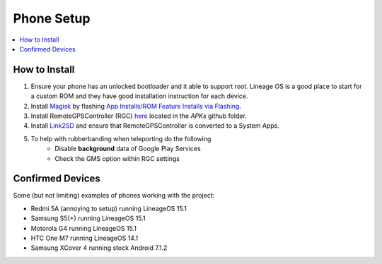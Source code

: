 Phone Setup
===========

.. contents:: :local:

How to Install
--------------
1. Ensure your phone has an unlocked bootloader and it able to support root. Lineage OS is a good place to start for a custom ROM and they have good installation instruction for each device.

2. Install `Magisk <https://forum.xda-developers.com/apps/magisk/official-magisk-v7-universal-systemless-t3473445)>`_ by flashing `App Installs/ROM Feature Installs via Flashing <https://forum.xda-developers.com/wiki/Flashing_Guide_-_Android>`_.

3. Install RemoteGPSController (RGC) `here <https://www.github.com/Grennith/Map-A-Droid/blob/master/APKs/RemoteGpsController.apk>`_ located in the `APKs` github folder.

4. Install `Link2SD <https://play.google.com/store/apps/details?id=com.buak.Link2SD&hl=en_GB>`_ and ensure that RemoteGPSController is converted to a System Apps.

5. To help with rubberbanding when teleporting do the following
    *  Disable **background** data of Google Play Services
    *  Check the GMS option within RGC settings

Confirmed Devices
-----------------
Some (but not limiting) examples of phones working with the project:

* Redmi 5A (annoying to setup) running LineageOS 15.1

* Samsung S5(+) running LineageOS 15.1

* Motorola G4 running LineageOS 15.1

* HTC One M7 running LineageOS 14.1

* Samsung XCover 4 running stock Android 7.1.2

